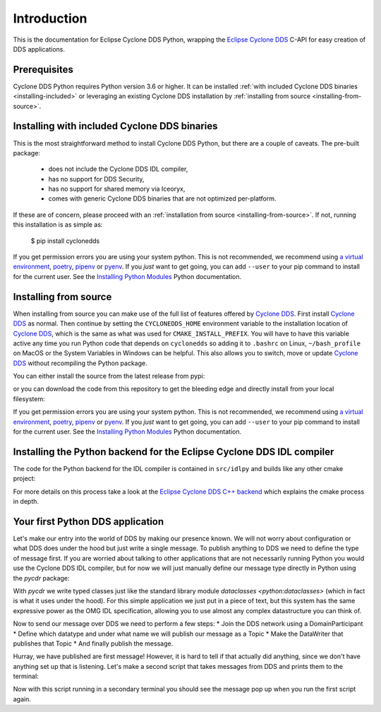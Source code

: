 .. _intro:

Introduction
============

This is the documentation for Eclipse Cyclone DDS Python, wrapping the `Eclipse Cyclone DDS <repo>`_ C-API for easy creation of DDS applications.

.. _installing:

Prerequisites
-------------

Cyclone DDS Python requires Python version 3.6 or higher. It can be installed :ref:`with included Cyclone DDS binaries <installing-included>` or leveraging an existing Cyclone DDS installation by :ref:`installing from source <installing-from-source>`.

.. _installing-included:

Installing with included Cyclone DDS binaries
---------------------------------------------

This is the most straightforward method to install Cyclone DDS Python, but there are a couple of caveats. The pre-built package:

 * does not include the Cyclone DDS IDL compiler,
 * has no support for DDS Security,
 * has no support for shared memory via Iceoryx,
 * comes with generic Cyclone DDS binaries that are not optimized per-platform.

If these are of concern, please proceed with an :ref:`installation from source <installing-from-source>`. If not, running this installation is as simple as:

    $ pip install cyclonedds


If you get permission errors you are using your system python. This is not recommended, we recommend using `a virtual environment <venv>`_, `poetry <poetry>`_, `pipenv <pipenv>`_ or `pyenv <pyenv>`_. If you *just* want to get going, you can add ``--user`` to your pip command to install for the current user. See the `Installing Python Modules <py_installing>`_ Python documentation.

.. _installing-from-source:

Installing from source
----------------------

When installing from source you can make use of the full list of features offered by `Cyclone DDS <repo>`_. First install `Cyclone DDS <repo>`_ as normal. Then continue by setting the ``CYCLONEDDS_HOME`` environment variable to the installation location of `Cyclone DDS <repo>`_, which is the same as what was used for ``CMAKE_INSTALL_PREFIX``. You will have to have this variable active any time you run Python code that depends on ``cyclonedds`` so adding it to ``.bashrc`` on Linux, ``~/bash_profile`` on MacOS or the System Variables in Windows can be helpful. This also allows you to switch, move or update `Cyclone DDS <repo>`_ without recompiling the Python package.

You can either install the source from the latest release from pypi:

.. code-block:: shell
    :linenos:

    $ export CYCLONEDDS_HOME="/path/to/cyclone"
    $ pip install cyclonedds --no-binary :all:

or you can download the code from this repository to get the bleeding edge and directly install from your local filesystem:

.. code-block:: shell
    :linenos:

    $ git clone https://github.com/eclipse-cyclonedds/cyclonedds-python
    $ cd cyclonedds-python
    $ export CYCLONEDDS_HOME="/path/to/cyclone"
    $ pip install ./src/pycdr
    $ pip install ./src/cyclonedds

If you get permission errors you are using your system python. This is not recommended, we recommend using `a virtual environment <venv>`_, `poetry <poetry>`_, `pipenv <pipenv>`_ or `pyenv <pyenv>`_. If you *just* want to get going, you can add ``--user`` to your pip command to install for the current user. See the `Installing Python Modules <py_installing>`_ Python documentation.

Installing the Python backend for the Eclipse Cyclone DDS IDL compiler
----------------------------------------------------------------------

The code for the Python backend for the IDL compiler is contained in ``src/idlpy`` and builds like any other cmake project:

.. code-block:: shell
    :linenos:

    $ git clone https://github.com/eclipse-cyclonedds/cyclonedds-python
    $ cd cyclonedds-python/src/idlpy
    $ mkdir build
    $ cmake -DCMAKE_INSTALL_PREFIX=<install-location> \
            -DCMAKE_PREFIX_PATH="<cyclonedds-install-location>" \
            ..
    $ cmake --build .
    $ cmake --build . --target install

For more details on this process take a look at the `Eclipse Cyclone DDS C++ backend <cxx_repo>`_ which explains the cmake process in depth.

.. _repo: https://github.com/eclipse-cyclonedds/cyclonedds/
.. _venv: https://docs.python.org/3/tutorial/venv.html
.. _poetry: https://python-poetry.org/
.. _pipenv: https://pipenv.pypa.io/en/latest/
.. _pyenv: https://github.com/pyenv/pyenv
.. _py_installing: https://docs.python.org/3/installing/index.html
.. _cxx_repo: https://github.com/eclipse-cyclonedds/cyclonedds-cxx/

.. _first_app:

Your first Python DDS application
-----------------------------------

Let's make our entry into the world of DDS by making our presence known. We will not worry about configuration or what DDS does under the hood but just write a single message. To publish anything to DDS we need to define the type of message first. If you are worried about talking to other applications that are not necessarily running Python you would use the Cyclone DDS IDL compiler, but for now we will just manually define our message type directly in Python using the `pycdr` package:

.. code-block:: python3
    :linenos:

    from pycdr import cdr

    @cdr
    class Message:
        text: str

    name = input("What is your name? ")
    message = Message(text=f"{name} has started his first DDS Python application!")

With `pycdr` we write typed classes just like the standard library module `dataclasses <python:dataclasses>` (which in fact is what it uses under the hood). For this simple application we just put in a piece of text, but this system has the same expressive power as the OMG IDL specification, allowing you to use almost any complex datastructure you can think of.

Now to send our message over DDS we need to perform a few steps:
* Join the DDS network using a DomainParticipant
* Define which datatype and under what name we will publish our message as a Topic
* Make the DataWriter that publishes that Topic
* And finally publish the message.

.. code-block:: python3
    :linenos:

    from cyclonedds.domain import DomainParticipant
    from cyclonedds.topic import Topic
    from cyclonedds.pub import DataWriter

    participant = DomainParticipant()
    topic = Topic(participant, Message, "Announcements")
    writer = DataWriter(participant, topic)

    writer.write(message)

Hurray, we have published are first message! However, it is hard to tell if that actually did anything, since we don't have anything set up that is listening. Let's make a second script that takes messages from DDS and prints them to the terminal:

.. code-block:: python3
    :linenos:

    from cyclonedds.domain import DomainParticipant
    from cyclonedds.topic import Topic
    from cyclonedds.sub import DataReader
    from cyclonedds.util import duration
    from pycdr import cdr

    @cdr
    class Message:
        text: str

    participant = DomainParticipant()
    topic = Topic(participant, Message, "Announcements")
    reader = DataReader(participant, topic)

    # If we don't receive a single announcement for five minutes we want the script to exit.
    for msg in reader.take_iter(timeout=duration(minutes=5)):
        print(msg.text)

Now with this script running in a secondary terminal you should see the message pop up when you run the first script again.
